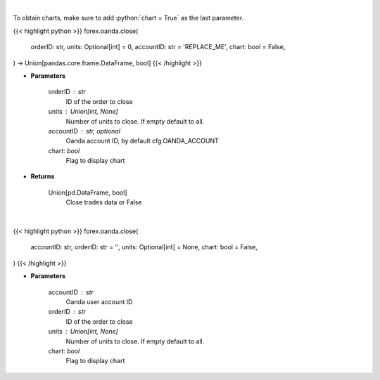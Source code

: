 .. role:: python(code)
    :language: python
    :class: highlight

|

To obtain charts, make sure to add :python:`chart = True` as the last parameter.

.. raw:: html

    <h3>
    > Getting data
    </h3>

{{< highlight python >}}
forex.oanda.close(
    orderID: str,
    units: Optional[int] = 0,
    accountID: str = 'REPLACE_ME',
    chart: bool = False,
) -> Union[pandas.core.frame.DataFrame, bool]
{{< /highlight >}}

.. raw:: html

    <p>
    Close a trade.
    </p>

* **Parameters**

    orderID : str
        ID of the order to close
    units : Union[int, None]
        Number of units to close. If empty default to all.
    accountID : str, optional
        Oanda account ID, by default cfg.OANDA_ACCOUNT
    chart: *bool*
       Flag to display chart


* **Returns**

    Union[pd.DataFrame, bool]
        Close trades data or False

|

.. raw:: html

    <h3>
    > Getting charts
    </h3>

{{< highlight python >}}
forex.oanda.close(
    accountID: str,
    orderID: str = '',
    units: Optional[int] = None,
    chart: bool = False,
)
{{< /highlight >}}

.. raw:: html

    <p>
    Close a trade.
    </p>

* **Parameters**

    accountID : str
        Oanda user account ID
    orderID : str
        ID of the order to close
    units : Union[int, None]
        Number of units to close. If empty default to all.
    chart: *bool*
       Flag to display chart


